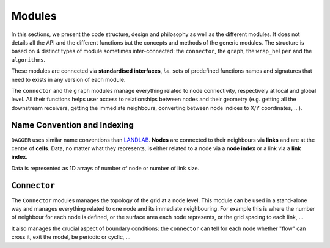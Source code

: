 Modules
===========

.. _modules:

In this sections, we present the code structure, design and philosophy as well as the different modules. It does not details all the API and the different functions but the concepts and methods of the generic modules. The structure is based on 4 distinct types of module sometimes inter-connected: the ``connector``, the ``graph``, the ``wrap_helper`` and the ``algorithms``. 

These modules are connected via **standardised interfaces**, *i.e.* sets of predefined functions names and signatures that need to exists in any version of each module. 

The ``connector`` and the ``graph`` modules manage everything related to node connectivity, respectively at local and global level. All their functions helps user access to relationships between nodes and their geometry (e.g. getting all the downstream receivers,  getting the immediate neighbours, converting between node indices to X/Y coordinates, ...).


Name Convention and Indexing
-----------------

``DAGGER`` uses similar name conventions than `LANDLAB <https://landlab.readthedocs.io/en/master/user_guide/grid.html#basic-grid-elements>`_. **Nodes** are connected to their neighbours via **links** and are at the centre of **cells**. Data, no matter what they represents, is either related to a node via a **node index** or a link via a **link index**. 

Data is represented as 1D arrays of number of node or number of link size. 

``Connector``
--------------

The ``Connector`` modules manages the topology of the grid at a node level. This module can be used in a stand-alone way and manages everything related to one node and its immediate neighbouring. For example this is where the number of neighbour for each node is defined, or the surface area each node represents, or the grid spacing to each link, ... 

It also manages the crucial aspect of boundary conditions: the ``connector`` can tell for each node whether "flow" can cross it, exit the model, be periodic or cyclic, ... 
